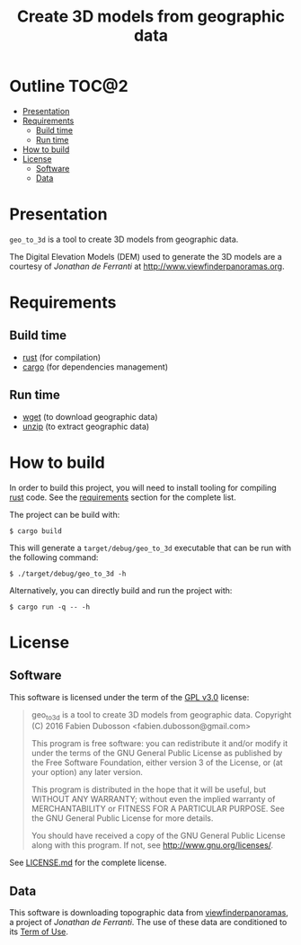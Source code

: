 #+TITLE: Create 3D models from geographic data

* Outline                                                             :TOC@2:
 - [[#presentation][Presentation]]
 - [[#requirements][Requirements]]
   - [[#build-time][Build time]]
   - [[#run-time][Run time]]
 - [[#how-to-build][How to build]]
 - [[#license][License]]
   - [[#software][Software]]
   - [[#data][Data]]

* Presentation
=geo_to_3d= is a tool to create 3D models from geographic data.

The Digital Elevation Models (DEM) used to generate the 3D models are a courtesy
of /Jonathan de Ferranti/ at http://www.viewfinderpanoramas.org.

* Requirements
** Build time
- [[https://www.rust-lang.org/][rust]] (for compilation)
- [[https://crates.io/][cargo]] (for dependencies management)

** Run time
- [[https://www.gnu.org/software/wget/wget.html][wget]] (to download geographic data)
- [[http://www.info-zip.org/UnZip.html][unzip]] (to extract geographic data)

* How to build
In order to build this project, you will need to install tooling for compiling
[[https://www.rust-lang.org/][rust]] code. See the [[#requirements][requirements]] section for the complete list.

The project can be build with:

#+BEGIN_SRC shell
$ cargo build
#+END_SRC

This will generate a =target/debug/geo_to_3d= executable that can be run with
the following command:

#+BEGIN_SRC shell
$ ./target/debug/geo_to_3d -h
#+END_SRC

Alternatively, you can directly build and run the project with:

#+BEGIN_SRC shell
$ cargo run -q -- -h
#+END_SRC

* License
** Software
This software is licensed under the term of the [[https://www.gnu.org/licenses/gpl-3.0.html][GPL v3.0]] license:

#+BEGIN_QUOTE
geo_to_3d is a tool to create 3D models from geographic data.
Copyright (C) 2016 Fabien Dubosson <fabien.dubosson@gmail.com>

This program is free software: you can redistribute it and/or modify
it under the terms of the GNU General Public License as published by
the Free Software Foundation, either version 3 of the License, or
(at your option) any later version.

This program is distributed in the hope that it will be useful,
but WITHOUT ANY WARRANTY; without even the implied warranty of
MERCHANTABILITY or FITNESS FOR A PARTICULAR PURPOSE.  See the
GNU General Public License for more details.

You should have received a copy of the GNU General Public License
along with this program.  If not, see <http://www.gnu.org/licenses/>.
#+END_QUOTE

See [[file:LICENSE.md][LICENSE.md]] for the complete license.

** Data
This software is downloading topographic data from [[http://www.viewfinderpanoramas.org/][viewfinderpanoramas]], a
project of /Jonathan de Ferranti/. The use of these data are conditioned to its
[[http://www.viewfinderpanoramas.org/][Term of Use]].
